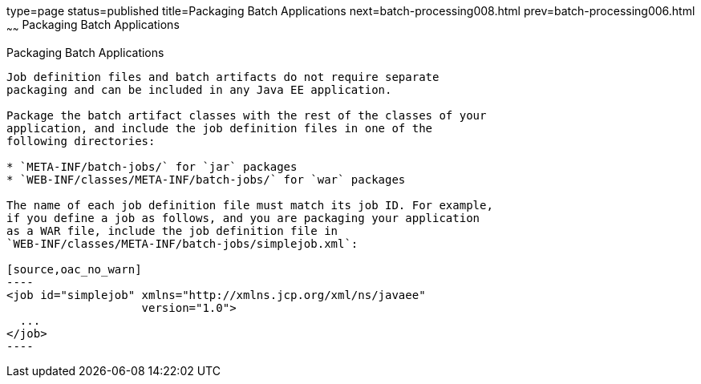 type=page
status=published
title=Packaging Batch Applications
next=batch-processing008.html
prev=batch-processing006.html
~~~~~~
Packaging Batch Applications
============================

[[BCGBBGJI]]

[[packaging-batch-applications]]
Packaging Batch Applications
----------------------------

Job definition files and batch artifacts do not require separate
packaging and can be included in any Java EE application.

Package the batch artifact classes with the rest of the classes of your
application, and include the job definition files in one of the
following directories:

* `META-INF/batch-jobs/` for `jar` packages
* `WEB-INF/classes/META-INF/batch-jobs/` for `war` packages

The name of each job definition file must match its job ID. For example,
if you define a job as follows, and you are packaging your application
as a WAR file, include the job definition file in
`WEB-INF/classes/META-INF/batch-jobs/simplejob.xml`:

[source,oac_no_warn]
----
<job id="simplejob" xmlns="http://xmlns.jcp.org/xml/ns/javaee" 
                    version="1.0">
  ...
</job>
----


